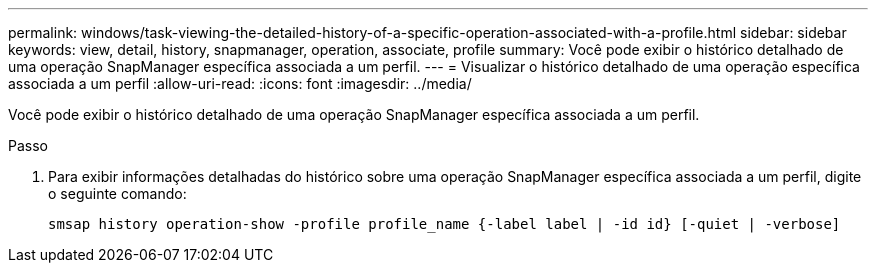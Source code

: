 ---
permalink: windows/task-viewing-the-detailed-history-of-a-specific-operation-associated-with-a-profile.html 
sidebar: sidebar 
keywords: view, detail, history, snapmanager, operation, associate, profile 
summary: Você pode exibir o histórico detalhado de uma operação SnapManager específica associada a um perfil. 
---
= Visualizar o histórico detalhado de uma operação específica associada a um perfil
:allow-uri-read: 
:icons: font
:imagesdir: ../media/


[role="lead"]
Você pode exibir o histórico detalhado de uma operação SnapManager específica associada a um perfil.

.Passo
. Para exibir informações detalhadas do histórico sobre uma operação SnapManager específica associada a um perfil, digite o seguinte comando:
+
`smsap history operation-show -profile profile_name {-label label | -id id} [-quiet | -verbose]`


